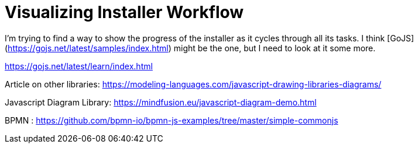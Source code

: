 = Visualizing Installer Workflow
:hp-tags: research

I'm trying to find a way to show the progress of the installer as it cycles through all its tasks.  I think [GoJS](https://gojs.net/latest/samples/index.html) might be the one, but I need to look at it some more.

https://gojs.net/latest/learn/index.html

Article on other libraries:  https://modeling-languages.com/javascript-drawing-libraries-diagrams/

Javascript Diagram Library: https://mindfusion.eu/javascript-diagram-demo.html

BPMN : https://github.com/bpmn-io/bpmn-js-examples/tree/master/simple-commonjs